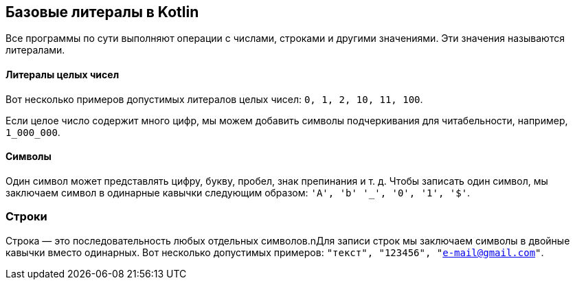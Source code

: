 == Базовые литералы в Kotlin

Все программы по сути выполняют операции с числами, строками и другими значениями. Эти значения называются литералами.

==== Литералы целых чисел

Вот несколько примеров допустимых литералов целых чисел: `0, 1, 2, 10, 11, 100`.

Если целое число содержит много цифр, мы можем добавить символы подчеркивания для читабельности, например, `1_000_000`.

==== Символы

Один символ может представлять цифру, букву, пробел, знак препинания и т. д. Чтобы записать один символ, мы заключаем символ в одинарные кавычки следующим образом: `'A', 'b' '_', '0', '1', '$'`.

=== Строки

Строка — это последовательность любых отдельных символов.nДля записи строк мы заключаем символы в двойные кавычки вместо одинарных. Вот несколько допустимых примеров: `"текст", "123456", "e-mail@gmail.com"`.
